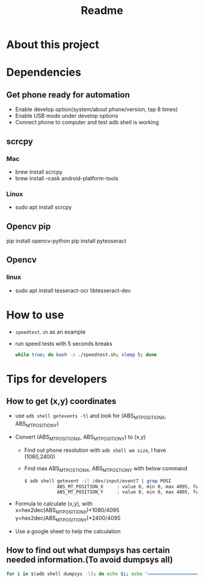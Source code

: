 #+TITLE: Readme
* About this project
* Dependencies
** Get phone ready for automation
- Enable develop option(system/about phone/version, tap 8 times)
- Enable USB mode under develop options
- Connect phone to computer and test adb shell is working
** scrcpy
*** Mac
- brew install scrcpy
- brew install --cask android-platform-tools

*** Linux
- sudo apt install scrcpy

** Opencv pip
pip install opencv-python
pip install pytesseract
** Opencv
*** linux
- sudo apt install tesseract-ocr libtesseract-dev
* How to use
- ~speedtest.sh~ as an example
- run speed tests with 5 seconds breaks
  #+begin_src bash
while true; do bash -x ./speedtest.sh; sleep 5; done
  #+end_src
* Tips for developers
** How to get (x,y) coordinates
- use ~adb shell getevents -tl~ and look for (ABS_MT_POSITION_X, ABS_MT_POSITION_Y)
- Convert (ABS_MT_POSITION_X, ABS_MT_POSITION_Y) to (x,y)
  - Find out phone resolution with ~adb shell wm size~, I have (1080,2400)
  - Find max ABS_MT_POSTION_X, ABS_MT_POSTION_Y with below command
   #+begin_src bash
    $ adb shell getevent -il /dev/input/event7 | grep POSI
                ABS_MT_POSITION_X     : value 0, min 0, max 4095, fuzz 0, flat 0, resolution 0
                ABS_MT_POSITION_Y     : value 0, min 0, max 4095, fuzz 0, flat 0, resolution 0

   #+end_src
- Formula to calculate (x,y), with
  x=hex2dec(ABS_MT_POSITION_X)*1080/4095
  y=hex2dec(ABS_MT_POSITION_Y)*2400/4095

- Use a google sheet to help the calculation
 [[file:README.org_imgs/20210607_160912_hys1io.png]]
** How to find out what dumpsys has certain needed information.(To avoid dumpsys all)
#+begin_src bash
for i in $(adb shell dumpsys -l); do echo $i; echo "===================="; adb shell dumpsys $i | grep mScreenOn; done
#+end_src
